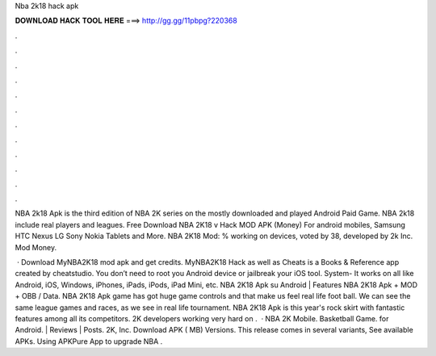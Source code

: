 Nba 2k18 hack apk



𝐃𝐎𝐖𝐍𝐋𝐎𝐀𝐃 𝐇𝐀𝐂𝐊 𝐓𝐎𝐎𝐋 𝐇𝐄𝐑𝐄 ===> http://gg.gg/11pbpg?220368



.



.



.



.



.



.



.



.



.



.



.



.

NBA 2k18 Apk is the third edition of NBA 2K series on the mostly downloaded and played Android Paid Game. NBA 2k18 include real players and leagues. Free Download NBA 2K18 v Hack MOD APK (Money) For android mobiles, Samsung HTC Nexus LG Sony Nokia Tablets and More. NBA 2K18 Mod: % working on devices, voted by 38, developed by 2k Inc. Mod Money.

 · Download MyNBA2K18 mod apk and get credits. MyNBA2K18 Hack as well as Cheats is a Books & Reference app created by cheatstudio. You don’t need to root you Android device or jailbreak your iOS tool. System- It works on all like Android, iOS, Windows, iPhones, iPads, iPods, iPad Mini, etc. NBA 2K18 Apk su Android | Features NBA 2K18 Apk + MOD + OBB / Data. NBA 2K18 Apk game has got huge game controls and that make us feel real life foot ball. We can see the same league games and races, as we see in real life tournament. NBA 2K18 Apk is this year's rock skirt with fantastic features among all its competitors. 2K developers working very hard on .  · NBA 2K Mobile. Basketball Game. for Android. | Reviews | Posts. 2K, Inc. Download APK ( MB) Versions. This release comes in several variants, See available APKs. Using APKPure App to upgrade NBA .
